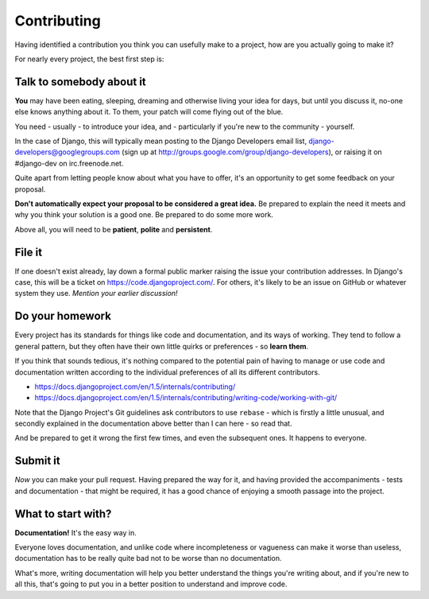 ############
Contributing
############

Having identified a contribution you think you can usefully make to a project,
how are you actually going to make it?

For nearly every project, the best first step is:

Talk to somebody about it 
=========================

**You** may have been eating, sleeping, dreaming and otherwise living your
idea for days, but until you discuss it, no-one else knows anything about it.
To them, your patch will come flying out of the blue.

You need - usually - to introduce your idea, and - particularly if you're new
to the community - yourself.

In the case of Django, this will typically mean posting to the Django
Developers email list, django-developers@googlegroups.com (sign up at
http://groups.google.com/group/django-developers), or raising it on
#django-dev on irc.freenode.net.

Quite apart from letting people know about what you have to offer, it's an
opportunity to get some feedback on your proposal.

**Don't automatically expect your proposal to be considered a great idea.** Be
prepared to explain the need it meets and why you think your solution is a
good one. Be prepared to do some more work.

Above all, you will need to be **patient**, **polite** and **persistent**.

File it
=======

If one doesn't exist already, lay down a formal public marker raising the
issue your contribution addresses. In Django's case, this will be a ticket on
https://code.djangoproject.com/. For others, it's likely to be an issue on
GitHub or whatever system they use. *Mention your earlier discussion!*

Do your homework 
================

Every project has its standards for things like code and documentation, and
its ways of working. They tend to follow a general pattern, but they often
have their own little quirks or preferences - so **learn them**.

If you think that sounds tedious, it's nothing compared to the potential pain
of having to manage or use code and documentation written according to the
individual preferences of all its different contributors.

*	https://docs.djangoproject.com/en/1.5/internals/contributing/
*	https://docs.djangoproject.com/en/1.5/internals/contributing/writing-code/working-with-git/

Note that the Django Project's Git guidelines ask contributors to use
``rebase`` - which is firstly a little unusual, and secondly explained in the
documentation above better than I can here - so read that.

And be prepared to get it wrong the first few times, and even the subsequent
ones. It happens to everyone.

Submit it
=========                                          

*Now* you can make your pull request. Having prepared the way for it, and
having provided the accompaniments - tests and documentation - that might be
required, it has a good chance of enjoying a smooth passage into the project.

What to start with?
===================

**Documentation!** It's the easy way in. 

Everyone loves documentation, and unlike code where incompleteness or
vagueness can make it worse than useless, documentation has to be really quite
bad not to be worse than no documentation.

What's more, writing documentation will help you better understand the things
you're writing about, and if you're new to all this, that's going to put you
in a better position to understand and improve code.

